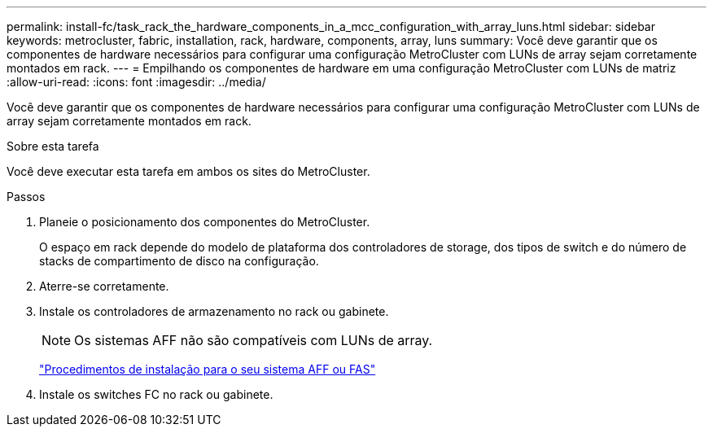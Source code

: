 ---
permalink: install-fc/task_rack_the_hardware_components_in_a_mcc_configuration_with_array_luns.html 
sidebar: sidebar 
keywords: metrocluster, fabric, installation, rack, hardware, components, array, luns 
summary: Você deve garantir que os componentes de hardware necessários para configurar uma configuração MetroCluster com LUNs de array sejam corretamente montados em rack. 
---
= Empilhando os componentes de hardware em uma configuração MetroCluster com LUNs de matriz
:allow-uri-read: 
:icons: font
:imagesdir: ../media/


[role="lead"]
Você deve garantir que os componentes de hardware necessários para configurar uma configuração MetroCluster com LUNs de array sejam corretamente montados em rack.

.Sobre esta tarefa
Você deve executar esta tarefa em ambos os sites do MetroCluster.

.Passos
. Planeie o posicionamento dos componentes do MetroCluster.
+
O espaço em rack depende do modelo de plataforma dos controladores de storage, dos tipos de switch e do número de stacks de compartimento de disco na configuração.

. Aterre-se corretamente.
. Instale os controladores de armazenamento no rack ou gabinete.
+

NOTE: Os sistemas AFF não são compatíveis com LUNs de array.

+
https://docs.netapp.com/us-en/ontap-systems/["Procedimentos de instalação para o seu sistema AFF ou FAS"]

. Instale os switches FC no rack ou gabinete.

